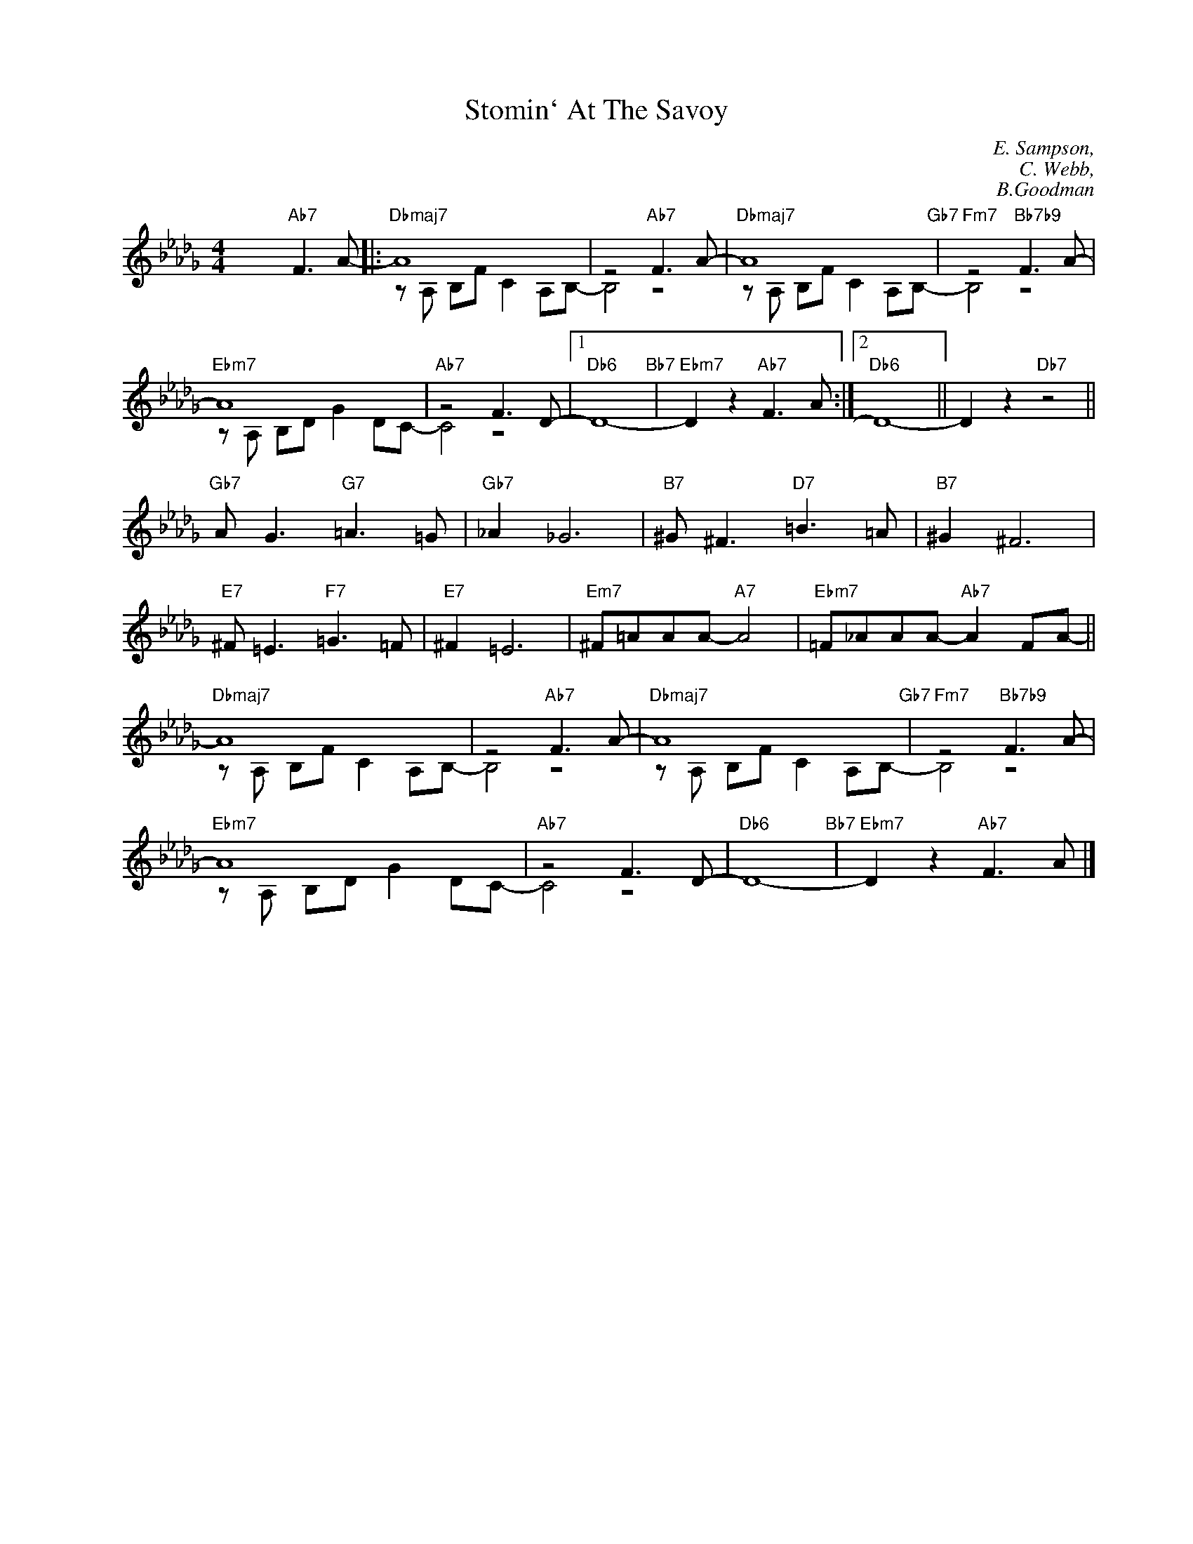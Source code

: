 X:1
T:Stomin` At The Savoy
C:E. Sampson,
C:C. Webb,
C:B.Goodman
Z:Copyright Â© www.realbook.site
%%score ( 1 2 )
L:1/8
M:4/4
I:linebreak $
K:Db
V:1 treble nm=" " snm=" "
V:2 treble 
V:1
 x4"Ab7" F3 A- |:"Dbmaj7" A8 | z4"Ab7" F3 A- |"Dbmaj7" A8"Gb7" |"Fm7" z4"Bb7b9" F3 A- |$"Ebm7" A8 | %6
"Ab7" z4 F3 D- |1"Db6" D8-"Bb7" |"Ebm7" D2 z2"Ab7" F3 A :|2"Db6" D8- || D2 z2"Db7" z4 ||$ %11
"Gb7" A G3"G7" =A3 =G |"Gb7" _A2 _G6 |"B7" ^G ^F3"D7" =B3 =A |"B7" ^G2 ^F6 |$ %15
"E7" ^F =E3"F7" =G3 =F |"E7" ^F2 =E6 |"Em7" ^F=AAA-"A7" A4 |"Ebm7" =F_AAA-"Ab7" A2 FA- ||$ %19
"Dbmaj7" A8 | z4"Ab7" F3 A- |"Dbmaj7" A8"Gb7" |"Fm7" z4"Bb7b9" F3 A- |$"Ebm7" A8 |"Ab7" z4 F3 D- | %25
"Db6" D8-"Bb7" |"Ebm7" D2 z2"Ab7" F3 A |] %27
V:2
 x8 |: z A, B,F C2 A,B,- | B,4 z4 | z A, B,F C2 A,B,- | B,4 z4 |$ z A, B,D G2 DC- | C4 z4 |1 x8 | %8
 x8 :|2 x8 || x8 ||$ x8 | x8 | x8 | x8 |$ x8 | x8 | x8 | x8 ||$ z A, B,F C2 A,B,- | B,4 z4 | %21
 z A, B,F C2 A,B,- | B,4 z4 |$ z A, B,D G2 DC- | C4 z4 | x8 | x8 |] %27

